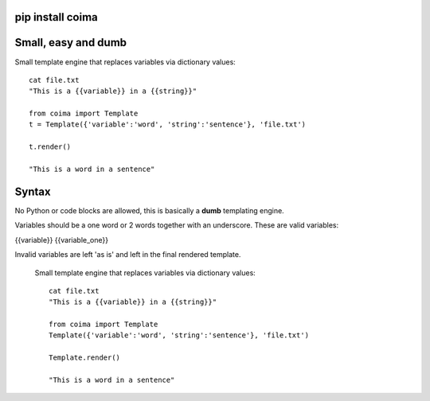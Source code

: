 pip install coima
-----------------

Small, easy and dumb
--------------------

Small template engine that replaces variables via dictionary values::

    cat file.txt
    "This is a {{variable}} in a {{string}}"

    from coima import Template
    t = Template({'variable':'word', 'string':'sentence'}, 'file.txt')

    t.render()

    "This is a word in a sentence"



Syntax
-------
No Python or code blocks are allowed, this is basically a **dumb** templating 
engine.

Variables should be a one word or 2 words together with an underscore. These are
valid variables:

{{variable}}
{{variable_one}}

Invalid variables are left 'as is' and left in the final rendered template.




 Small template engine that replaces variables via dictionary values::

    cat file.txt
    "This is a {{variable}} in a {{string}}"

    from coima import Template
    Template({'variable':'word', 'string':'sentence'}, 'file.txt')

    Template.render()

    "This is a word in a sentence"
